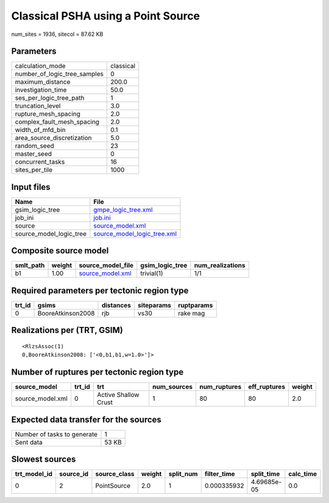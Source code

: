 Classical PSHA using a Point Source
===================================

num_sites = 1936, sitecol = 87.62 KB

Parameters
----------
============================ =========
calculation_mode             classical
number_of_logic_tree_samples 0        
maximum_distance             200.0    
investigation_time           50.0     
ses_per_logic_tree_path      1        
truncation_level             3.0      
rupture_mesh_spacing         2.0      
complex_fault_mesh_spacing   2.0      
width_of_mfd_bin             0.1      
area_source_discretization   5.0      
random_seed                  23       
master_seed                  0        
concurrent_tasks             16       
sites_per_tile               1000     
============================ =========

Input files
-----------
======================= ============================================================
Name                    File                                                        
======================= ============================================================
gsim_logic_tree         `gmpe_logic_tree.xml <gmpe_logic_tree.xml>`_                
job_ini                 `job.ini <job.ini>`_                                        
source                  `source_model.xml <source_model.xml>`_                      
source_model_logic_tree `source_model_logic_tree.xml <source_model_logic_tree.xml>`_
======================= ============================================================

Composite source model
----------------------
========= ====== ====================================== =============== ================
smlt_path weight source_model_file                      gsim_logic_tree num_realizations
========= ====== ====================================== =============== ================
b1        1.00   `source_model.xml <source_model.xml>`_ trivial(1)      1/1             
========= ====== ====================================== =============== ================

Required parameters per tectonic region type
--------------------------------------------
====== ================= ========= ========== ==========
trt_id gsims             distances siteparams ruptparams
====== ================= ========= ========== ==========
0      BooreAtkinson2008 rjb       vs30       rake mag  
====== ================= ========= ========== ==========

Realizations per (TRT, GSIM)
----------------------------

::

  <RlzsAssoc(1)
  0,BooreAtkinson2008: ['<0,b1,b1,w=1.0>']>

Number of ruptures per tectonic region type
-------------------------------------------
================ ====== ==================== =========== ============ ============ ======
source_model     trt_id trt                  num_sources num_ruptures eff_ruptures weight
================ ====== ==================== =========== ============ ============ ======
source_model.xml 0      Active Shallow Crust 1           80           80           2.0   
================ ====== ==================== =========== ============ ============ ======

Expected data transfer for the sources
--------------------------------------
=========================== =====
Number of tasks to generate 1    
Sent data                   53 KB
=========================== =====

Slowest sources
---------------
============ ========= ============ ====== ========= =========== =========== =========
trt_model_id source_id source_class weight split_num filter_time split_time  calc_time
============ ========= ============ ====== ========= =========== =========== =========
0            2         PointSource  2.0    1         0.000335932 4.69685e-05 0.0      
============ ========= ============ ====== ========= =========== =========== =========